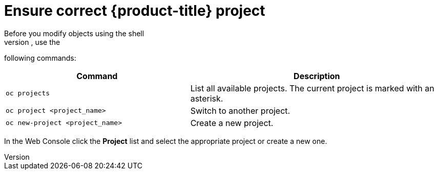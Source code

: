 // Module included in the following assemblies:
//
// * cnv_users_guide/cnv_users_guide.adoc

[[ensurecorrectproject]]
= Ensure correct {product-title} project
Before you modify objects using the shell
or web console, ensure you use the correct project. In the shell, use the
following commands:

[width="100%",cols="42%,58%",options="header",]
|=======================================================================
|Command |Description
|`oc projects` |List all available projects. The current project
is marked with an asterisk.

|`oc project <project_name>` |Switch to another project.

|`oc new-project <project_name>` |Create a new project.
|=======================================================================

In the Web Console click the *Project* list and select the
appropriate project or create a new one.

